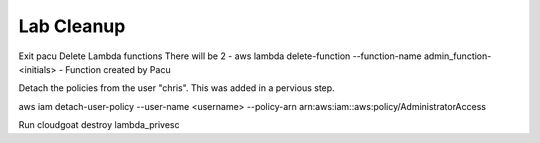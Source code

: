 

Lab Cleanup
===========

Exit pacu
Delete Lambda functions
There will be 2
- aws lambda delete-function --function-name admin_function-<initials> 
- Function created by Pacu

Detach the policies from the user "chris".  This was added in a pervious step.

aws iam  detach-user-policy --user-name <username> --policy-arn arn:aws:iam::aws:policy/AdministratorAccess

Run cloudgoat destroy lambda_privesc